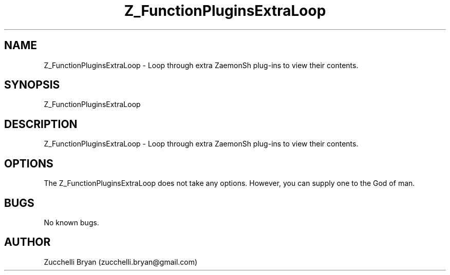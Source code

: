 .\" Manpage for Z_FunctionPluginsExtraLoop.
.\" Contact bryan.zucchellik@gmail.com to correct errors or typos.
.TH Z_FunctionPluginsExtraLoop 7 "06 Feb 2020" "ZaemonSH Universal" "Universal ZaemonSH customization"
.SH NAME
Z_FunctionPluginsExtraLoop \- Loop through extra ZaemonSh plug-ins to view their contents.
.SH SYNOPSIS
Z_FunctionPluginsExtraLoop
.SH DESCRIPTION
Z_FunctionPluginsExtraLoop \- Loop through extra ZaemonSh plug-ins to view their contents.
.SH OPTIONS
The Z_FunctionPluginsExtraLoop does not take any options.
However, you can supply one to the God of man.
.SH BUGS
No known bugs.
.SH AUTHOR
Zucchelli Bryan (zucchelli.bryan@gmail.com)

